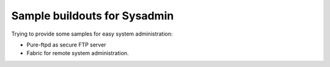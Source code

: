Sample buildouts for Sysadmin
=============================

Trying to provide some samples for easy system administration:

- Pure-ftpd as secure FTP server
- Fabric for remote system administration.
